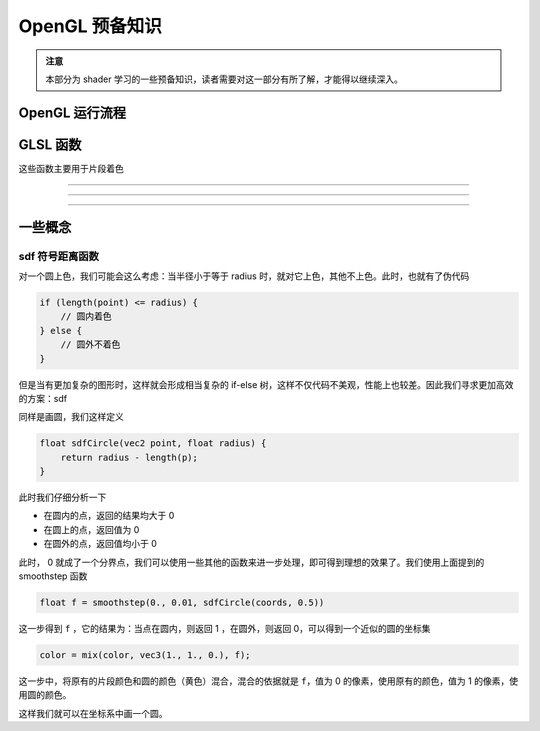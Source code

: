 .. _OpenGL 预备知识:

OpenGL 预备知识
======================

.. admonition:: 注意

    本部分为 shader 学习的一些预备知识，读者需要对这一部分有所了解，才能得以继续深入。



OpenGL 运行流程
********************

.. image:: https://g.565455.xyz/manim-file/manimgl_assets/shaders/OpenGL-sequence.svg



GLSL 函数
********************

这些函数主要用于片段着色

.. cpp:function:: genType smoothstep(genType edge_0, genType edge_1, genType x)

    - 当 ``x <= edge_0`` 时返回 0.0
    - 当 ``x >= edge_1`` 时返回 1.0
    - 当 ``edge_0 < x < edge_1`` 时形成一个从 0 到 1 的平滑插值

    .. image:: https://g.565455.xyz/manim-file/manimgl_assets/shaders/functions/smoothstep1.svg

    特别的，当 ``egde_0 > edge_1`` 时，图像会翻转，即满足下面的情况

    - 当 ``x <= edge_1`` 时返回 1.0
    - 当 ``x >= edge_0`` 时返回 0.0
    - 当 ``edge_1 < x < edge_0`` 时形成一个从 1 到 0 的平滑插值

    .. image:: https://g.565455.xyz/manim-file/manimgl_assets/shaders/functions/smoothstep2.svg

--------------------

.. cpp:function:: genType mix(genType x, genType y, float a)

    - 返回值为 ``x * (1 - a) + y * a``，即为 ``x`` 到 ``y`` 的插值

--------------------

.. cpp:function:: genType clamp(genType x, genType minVal, genType maxVal)

    将自变量 ``x`` 限制在给定的范围内，即有 

    - 当 ``x < minVal`` 时返回 ``minVal``
    - 当 ``x > maxVal`` 时返回 ``maxVal``
    - 当 ``minVal < x < maxVal`` 时返回 ``x``

--------------------



一些概念
********************

sdf 符号距离函数
--------------------

对一个圆上色，我们可能会这么考虑：当半径小于等于 radius 时，就对它上色，其他不上色。此时，也就有了伪代码

.. code-block:: cpp

    if (length(point) <= radius) {
        // 圆内着色
    } else {
        // 圆外不着色
    }

但是当有更加复杂的图形时，这样就会形成相当复杂的 if-else 树，这样不仅代码不美观，性能上也较差。因此我们寻求更加高效的方案：sdf

同样是画圆，我们这样定义

.. code-block:: cpp

    float sdfCircle(vec2 point, float radius) {
        return radius - length(p);
    }

此时我们仔细分析一下

-   在圆内的点，返回的结果均大于 0
-   在圆上的点，返回值为 0
-   在圆外的点，返回值均小于 0

此时， 0 就成了一个分界点，我们可以使用一些其他的函数来进一步处理，即可得到理想的效果了。我们使用上面提到的 smoothstep 函数

.. code-block:: cpp

    float f = smoothstep(0., 0.01, sdfCircle(coords, 0.5))

这一步得到 ``f`` ，它的结果为：当点在圆内，则返回 1 ，在圆外，则返回 0，可以得到一个近似的圆的坐标集

.. code-block:: cpp

    color = mix(color, vec3(1., 1., 0.), f);


这一步中，将原有的片段颜色和圆的颜色（黄色）混合，混合的依据就是 ``f``，值为 0 的像素，使用原有的颜色，值为 1 的像素，使用圆的颜色。

这样我们就可以在坐标系中画一个圆。
